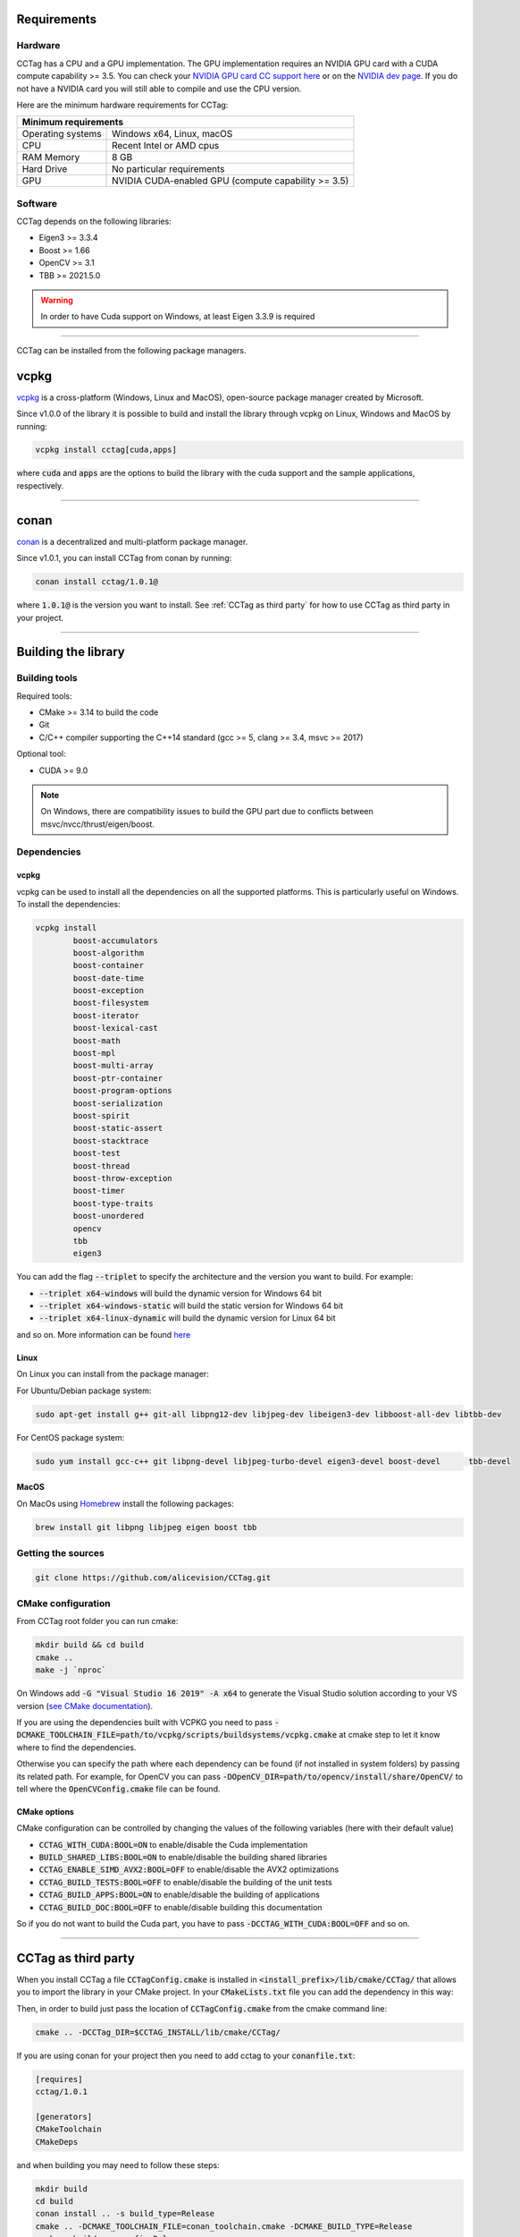 Requirements
============

Hardware
~~~~~~~~

CCTag has a CPU and a GPU implementation.
The GPU implementation requires an NVIDIA GPU card with a CUDA compute capability >= 3.5.
You can check your `NVIDIA GPU card CC support here <https://github.com/tpruvot/ccminer/wiki/Compatibility>`_ or on the `NVIDIA dev page <https://developer.nvidia.com/cuda-gpus>`_.
If you do not have a NVIDIA card you will still able to compile and use the CPU version.

Here are the minimum hardware requirements for CCTag:

+--------------------------------------------------------------------------+
| Minimum requirements                                                     |
+===================+======================================================+
| Operating systems | Windows x64, Linux, macOS                            |
+-------------------+------------------------------------------------------+
| CPU               | Recent Intel or AMD cpus                             |
+-------------------+------------------------------------------------------+
| RAM Memory        | 8 GB                                                 |
+-------------------+------------------------------------------------------+
| Hard Drive        | No particular requirements                           |
+-------------------+------------------------------------------------------+
| GPU               | NVIDIA CUDA-enabled GPU (compute capability >= 3.5)  |
+-------------------+------------------------------------------------------+



Software
~~~~~~~~

CCTag depends on the following libraries:

* Eigen3  >= 3.3.4

* Boost >= 1.66

* OpenCV >= 3.1

* TBB >= 2021.5.0

.. warning::

   In order to have Cuda support on Windows, at least Eigen 3.3.9 is required


------------

CCTag can be installed from the following package managers.

vcpkg
=====

`vcpkg <https://github.com/microsoft/vcpkg>`_ is a cross-platform (Windows, Linux and MacOS), open-source package manager created by Microsoft.

Since v1.0.0 of the library it is possible to build and install the library through vcpkg on Linux, Windows and MacOS by running:

.. code:: shell

  vcpkg install cctag[cuda,apps]

where :code:`cuda` and :code:`apps` are the options to build the library with the cuda support and the sample applications, respectively.

------------


conan
=====

`conan <https://conan.io/>`_ is a decentralized and multi-platform package manager.

Since v1.0.1, you can install CCTag from conan by running:

.. code:: shell

  conan install cctag/1.0.1@

where :code:`1.0.1@` is the version you want to install. See :ref:`CCTag as third party` for how to use CCTag as third party in your project.

------------

Building the library
====================

Building tools
~~~~~~~~~~~~~~

Required tools:

* CMake >= 3.14 to build the code
* Git
* C/C++ compiler supporting the C++14 standard (gcc >= 5, clang >= 3.4, msvc >= 2017)

Optional tool:

* CUDA >= 9.0


.. note::

  On Windows, there are compatibility issues to build the GPU part due to conflicts between msvc/nvcc/thrust/eigen/boost.


Dependencies
~~~~~~~~~~~~

vcpkg
+++++

vcpkg can be used to install all the dependencies on all the supported platforms.
This is particularly useful on Windows.
To install the dependencies:

.. code:: shell

  vcpkg install
          boost-accumulators
          boost-algorithm
          boost-container
          boost-date-time
          boost-exception
          boost-filesystem
          boost-iterator
          boost-lexical-cast
          boost-math
          boost-mpl
          boost-multi-array
          boost-ptr-container
          boost-program-options
          boost-serialization
          boost-spirit
          boost-static-assert
          boost-stacktrace
          boost-test
          boost-thread
          boost-throw-exception
          boost-timer
          boost-type-traits
          boost-unordered
          opencv
          tbb
          eigen3

You can add the flag :code:`--triplet` to specify the architecture and the version you want to build.
For example:

* :code:`--triplet x64-windows` will build the dynamic version for Windows 64 bit

* :code:`--triplet x64-windows-static` will build the static version for Windows 64 bit

* :code:`--triplet x64-linux-dynamic` will build the dynamic version for Linux 64 bit

and so on.
More information can be found `here <https://vcpkg.readthedocs.io/en/latest/examples/overlay-triplets-linux-dynamic>`_

Linux
+++++

On Linux you can install from the package manager:

For Ubuntu/Debian package system:

.. code:: shell

    sudo apt-get install g++ git-all libpng12-dev libjpeg-dev libeigen3-dev libboost-all-dev libtbb-dev


For CentOS package system:

.. code:: shell

    sudo yum install gcc-c++ git libpng-devel libjpeg-turbo-devel eigen3-devel boost-devel 	tbb-devel


MacOS
+++++

On MacOs using `Homebrew <https://brew.sh/>`_ install the following packages:

.. code:: shell

    brew install git libpng libjpeg eigen boost tbb


Getting the sources
~~~~~~~~~~~~~~~~~~~~

.. code:: shell

   git clone https://github.com/alicevision/CCTag.git


CMake configuration
~~~~~~~~~~~~~~~~~~~

From CCTag root folder you can run cmake:

.. code:: shell

    mkdir build && cd build
    cmake ..
    make -j `nproc`

On Windows add :code:`-G "Visual Studio 16 2019" -A x64` to generate the Visual Studio solution according to your VS version (`see CMake documentation <https://cmake.org/cmake/help/latest/manual/cmake-generators.7.html#ide-build-tool-generators>`_).

If you are using the dependencies built with VCPKG you need to pass :code:`-DCMAKE_TOOLCHAIN_FILE=path/to/vcpkg/scripts/buildsystems/vcpkg.cmake` at cmake step to let it know where to find the dependencies.

Otherwise you can specify the path where each dependency can be found (if not installed in system folders) by passing its related path.
For example, for OpenCV you can pass :code:`-DOpenCV_DIR=path/to/opencv/install/share/OpenCV/` to tell where the :code:`OpenCVConfig.cmake` file can be found.

CMake options
+++++++++++++

CMake configuration can be controlled by changing the values of the following variables (here with their default value)

* :code:`CCTAG_WITH_CUDA:BOOL=ON` to enable/disable the Cuda implementation

* :code:`BUILD_SHARED_LIBS:BOOL=ON` to enable/disable the building shared libraries

* :code:`CCTAG_ENABLE_SIMD_AVX2:BOOL=OFF` to enable/disable the AVX2 optimizations

* :code:`CCTAG_BUILD_TESTS:BOOL=OFF` to enable/disable the building of the unit tests

* :code:`CCTAG_BUILD_APPS:BOOL=ON` to enable/disable the building of applications

* :code:`CCTAG_BUILD_DOC:BOOL=OFF` to enable/disable building this documentation

So if you do not want to build the Cuda part, you have to pass :code:`-DCCTAG_WITH_CUDA:BOOL=OFF` and so on.


------------

.. _how-to-use:
CCTag as third party
====================

When you install CCTag a file :code:`CCTagConfig.cmake` is installed in :code:`<install_prefix>/lib/cmake/CCTag/` that allows you to import the library in your CMake project.
In your :code:`CMakeLists.txt` file you can add the dependency in this way:

.. code-block::
  :linenos:

  # Find the package from the CCTagConfig.cmake
  # in <prefix>/lib/cmake/CCTag/. Under the namespace CCTag::
  # it exposes the target CCTag that allows you to compile
  # and link with the library
  find_package(CCTag CONFIG REQUIRED)
  ...
  # suppose you want to try it out in a executable
  add_executable(cctagtest yourfile.cpp)
  # add link to the library
  target_link_libraries(cctagtest PUBLIC CCTag::CCTag)

Then, in order to build just pass the location of :code:`CCTagConfig.cmake` from the cmake command line:

.. code:: shell

    cmake .. -DCCTag_DIR=$CCTAG_INSTALL/lib/cmake/CCTag/

If you are using conan for your project then you need to add cctag to your :code:`conanfile.txt`:

.. code::

    [requires]
    cctag/1.0.1

    [generators]
    CMakeToolchain
    CMakeDeps

and when building you may need to follow these steps:

.. code:: shell

    mkdir build
    cd build
    conan install .. -s build_type=Release
    cmake .. -DCMAKE_TOOLCHAIN_FILE=conan_toolchain.cmake -DCMAKE_BUILD_TYPE=Release
    cmake --build . --config Release

------------



Docker image
============

A docker image can be built using the Ubuntu based :code:`Dockerfile`, which is based on nvidia/cuda image (https://hub.docker.com/r/nvidia/cuda/ )


Building the dependency image
~~~~~~~~~~~~~~~~~~~~~~~~~~~~~

We provide a :code:`Dockerfile_deps` containing a cuda image with all the necessary CCTag dependencies installed.

A parameter :code:`CUDA_TAG` can be passed when building the image to select the cuda version.
Similarly, :code:`OS_TAG` can be passed to select the Ubuntu version.
By default, :code:`CUDA_TAG=10.2` and :code:`OS_TAG=18.04`

For example to create the dependency image based on ubuntu 18.04 with cuda 8.0 for development, use

.. code:: shell

    docker build --build-arg CUDA_TAG=8.0 --tag alicevision/cctag-deps:cuda8.0-ubuntu18.04 -f Dockerfile_deps .

The complete list of available tags can be found on the nvidia `dockerhub page <https://hub.docker.com/r/nvidia/cuda/>`_


Building the CCTag image
~~~~~~~~~~~~~~~~~~~~~~~~

Once you built the dependency image, you can build the cctag image in the same manner using :code:`Dockerfile`:

.. code:: shell

    docker build --tag alicevision/cctag:cuda8.0-ubuntu18.04 .


Running the CCTag image
~~~~~~~~~~~~~~~~~~~~~~~

In order to run the image nvidia docker is needed: see the `installation instruction <https://github.com/nvidia/nvidia-docker/wiki/Installation-(version-2.0)>`_.
Once installed, the docker can be run, e.g., in interactive mode with

.. code:: shell

    docker run -it --runtime=nvidia alicevision/cctag:cuda8.0-ubuntu18.04


Official images on DockeHub
~~~~~~~~~~~~~~~~~~~~~~~~~~~

Check the docker hub `CCTag repository <https://hub.docker.com/repository/docker/alicevision/cctag>`_ for the available images.